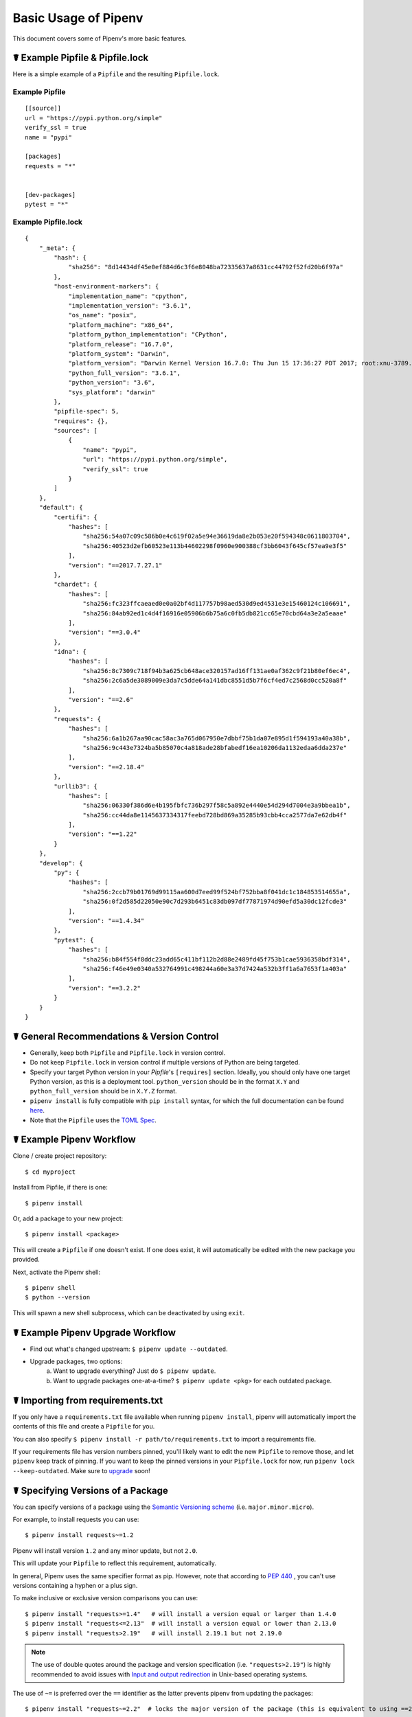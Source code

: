 .. _basic:

Basic Usage of Pipenv
=====================

.. image:: https://farm4.staticflickr.com/3931/33173826122_b7ee8f1a26_k_d.jpg

This document covers some of Pipenv's more basic features.

☤ Example Pipfile & Pipfile.lock
--------------------------------

.. _example_files:

Here is a simple example of a ``Pipfile`` and the resulting ``Pipfile.lock``.

Example Pipfile
///////////////

::

    [[source]]
    url = "https://pypi.python.org/simple"
    verify_ssl = true
    name = "pypi"

    [packages]
    requests = "*"


    [dev-packages]
    pytest = "*"


Example Pipfile.lock
////////////////////

::

    {
        "_meta": {
            "hash": {
                "sha256": "8d14434df45e0ef884d6c3f6e8048ba72335637a8631cc44792f52fd20b6f97a"
            },
            "host-environment-markers": {
                "implementation_name": "cpython",
                "implementation_version": "3.6.1",
                "os_name": "posix",
                "platform_machine": "x86_64",
                "platform_python_implementation": "CPython",
                "platform_release": "16.7.0",
                "platform_system": "Darwin",
                "platform_version": "Darwin Kernel Version 16.7.0: Thu Jun 15 17:36:27 PDT 2017; root:xnu-3789.70.16~2/RELEASE_X86_64",
                "python_full_version": "3.6.1",
                "python_version": "3.6",
                "sys_platform": "darwin"
            },
            "pipfile-spec": 5,
            "requires": {},
            "sources": [
                {
                    "name": "pypi",
                    "url": "https://pypi.python.org/simple",
                    "verify_ssl": true
                }
            ]
        },
        "default": {
            "certifi": {
                "hashes": [
                    "sha256:54a07c09c586b0e4c619f02a5e94e36619da8e2b053e20f594348c0611803704",
                    "sha256:40523d2efb60523e113b44602298f0960e900388cf3bb6043f645cf57ea9e3f5"
                ],
                "version": "==2017.7.27.1"
            },
            "chardet": {
                "hashes": [
                    "sha256:fc323ffcaeaed0e0a02bf4d117757b98aed530d9ed4531e3e15460124c106691",
                    "sha256:84ab92ed1c4d4f16916e05906b6b75a6c0fb5db821cc65e70cbd64a3e2a5eaae"
                ],
                "version": "==3.0.4"
            },
            "idna": {
                "hashes": [
                    "sha256:8c7309c718f94b3a625cb648ace320157ad16ff131ae0af362c9f21b80ef6ec4",
                    "sha256:2c6a5de3089009e3da7c5dde64a141dbc8551d5b7f6cf4ed7c2568d0cc520a8f"
                ],
                "version": "==2.6"
            },
            "requests": {
                "hashes": [
                    "sha256:6a1b267aa90cac58ac3a765d067950e7dbbf75b1da07e895d1f594193a40a38b",
                    "sha256:9c443e7324ba5b85070c4a818ade28bfabedf16ea10206da1132edaa6dda237e"
                ],
                "version": "==2.18.4"
            },
            "urllib3": {
                "hashes": [
                    "sha256:06330f386d6e4b195fbfc736b297f58c5a892e4440e54d294d7004e3a9bbea1b",
                    "sha256:cc44da8e1145637334317feebd728bd869a35285b93cbb4cca2577da7e62db4f"
                ],
                "version": "==1.22"
            }
        },
        "develop": {
            "py": {
                "hashes": [
                    "sha256:2ccb79b01769d99115aa600d7eed99f524bf752bba8f041dc1c184853514655a",
                    "sha256:0f2d585d22050e90c7d293b6451c83db097df77871974d90efd5a30dc12fcde3"
                ],
                "version": "==1.4.34"
            },
            "pytest": {
                "hashes": [
                    "sha256:b84f554f8ddc23add65c411bf112b2d88e2489fd45f753b1cae5936358bdf314",
                    "sha256:f46e49e0340a532764991c498244a60e3a37d7424a532b3ff1a6a7653f1a403a"
                ],
                "version": "==3.2.2"
            }
        }
    }

☤ General Recommendations & Version Control
-------------------------------------------

- Generally, keep both ``Pipfile`` and ``Pipfile.lock`` in version control.
- Do not keep ``Pipfile.lock`` in version control if multiple versions of Python are being targeted.
- Specify your target Python version in your `Pipfile`'s ``[requires]`` section. Ideally, you should only have one target Python version, as this is a deployment tool. ``python_version`` should be in the format ``X.Y`` and ``python_full_version`` should be in ``X.Y.Z`` format.
- ``pipenv install`` is fully compatible with ``pip install`` syntax, for which the full documentation can be found `here <https://pip.pypa.io/en/stable/user_guide/#installing-packages>`_.
- Note that the ``Pipfile`` uses the `TOML Spec <https://github.com/toml-lang/toml#user-content-spec>`_.



☤ Example Pipenv Workflow
-------------------------

Clone / create project repository::

    $ cd myproject

Install from Pipfile, if there is one::

    $ pipenv install

Or, add a package to your new project::

    $ pipenv install <package>

This will create a ``Pipfile`` if one doesn't exist. If one does exist, it will automatically be edited with the new package you provided.

Next, activate the Pipenv shell::

    $ pipenv shell
    $ python --version

This will spawn a new shell subprocess, which can be deactivated by using ``exit``.

.. _initialization:

☤ Example Pipenv Upgrade Workflow
---------------------------------

- Find out what's changed upstream: ``$ pipenv update --outdated``.
- Upgrade packages, two options:
    a. Want to upgrade everything? Just do ``$ pipenv update``.
    b. Want to upgrade packages one-at-a-time? ``$ pipenv update <pkg>`` for each outdated package.

☤ Importing from requirements.txt
---------------------------------

If you only have a ``requirements.txt`` file available when running ``pipenv install``,
pipenv will automatically import the contents of this file and create a ``Pipfile`` for you.

You can also specify ``$ pipenv install -r path/to/requirements.txt`` to import a requirements file.

If your requirements file has version numbers pinned, you'll likely want to edit the new ``Pipfile``
to remove those, and let ``pipenv`` keep track of pinning.  If you want to keep the pinned versions
in your ``Pipfile.lock`` for now, run ``pipenv lock --keep-outdated``.  Make sure to
`upgrade <#initialization>`_ soon!

.. _specifying_versions:

☤ Specifying Versions of a Package
----------------------------------

You can specify versions of a package using the `Semantic Versioning scheme <https://semver.org/>`_
(i.e. ``major.minor.micro``).

For example, to install requests you can use: ::

    $ pipenv install requests~=1.2

Pipenv will install version ``1.2`` and any minor update, but not ``2.0``.

This will update your ``Pipfile`` to reflect this requirement, automatically.

In general, Pipenv uses the same specifier format as pip. However, note that according to `PEP 440`_ , you can't use versions containing a hyphen or a plus sign.

.. _`PEP 440`: <https://www.python.org/dev/peps/pep-0440/>

To make inclusive or exclusive version comparisons you can use: ::

    $ pipenv install "requests>=1.4"   # will install a version equal or larger than 1.4.0
    $ pipenv install "requests<=2.13"  # will install a version equal or lower than 2.13.0
    $ pipenv install "requests>2.19"   # will install 2.19.1 but not 2.19.0

.. note:: The use of double quotes around the package and version specification (i.e. ``"requests>2.19"``) is highly recommended
    to avoid issues with `Input and output redirection <https://robots.thoughtbot.com/input-output-redirection-in-the-shell>`_
    in Unix-based operating systems.

The use of ``~=`` is preferred over the ``==`` identifier as the latter prevents pipenv from updating the packages:  ::

    $ pipenv install "requests~=2.2"  # locks the major version of the package (this is equivalent to using ==2.*)

To avoid installing a specific version you can use the ``!=`` identifier.

For an in depth explanation of the valid identifiers and more complex use cases check `the relevant section of PEP-440`_.

.. _`the relevant section of PEP-440`: https://www.python.org/dev/peps/pep-0440/#version-specifiers>

☤ Specifying Versions of Python
-------------------------------

To create a new virtualenv, using a specific version of Python you have installed (and
on your ``PATH``), use the ``--python VERSION`` flag, like so:

Use Python 3::

   $ pipenv --python 3

Use Python3.6::

   $ pipenv --python 3.6

Use Python 2.7.14::

    $ pipenv --python 2.7.14

When given a Python version, like this, Pipenv will automatically scan your system for a Python that matches that given version.

If a ``Pipfile`` hasn't been created yet, one will be created for you, that looks like this::

    [[source]]
    url = "https://pypi.python.org/simple"
    verify_ssl = true

    [dev-packages]

    [packages]

    [requires]
    python_version = "3.6"

.. note:: The inclusion of ``[requires] python_version = "3.6"`` specifies that your application requires this version
          of Python, and will be used automatically when running ``pipenv install`` against this ``Pipfile`` in the future
          (e.g. on other machines). If this is not true, feel free to simply remove this section.

If you don't specify a Python version on the command–line, either the ``[requires]`` ``python_full_version`` or ``python_version`` will be selected
automatically, falling back to whatever your system's default ``python`` installation is, at time of execution.


☤ Editable Dependencies (e.g. ``-e .`` )
----------------------------------------

You can tell Pipenv to install a path as editable — often this is useful for
the current working directory when working on packages::

    $ pipenv install --dev -e .

    $ cat Pipfile
    ...
    [dev-packages]
    "e1839a8" = {path = ".", editable = true}
    ...

.. note:: All sub-dependencies will get added to the ``Pipfile.lock`` as well. Sub-dependencies are **not** added to the
          ``Pipfile.lock`` if you leave the ``-e`` option out.


.. _environment_management:

☤ Environment Management with Pipenv
------------------------------------

The three primary commands you'll use in managing your pipenv environment are
``$ pipenv install``, ``$ pipenv uninstall``, and ``$ pipenv lock``.

.. _pipenv_install:

$ pipenv install
////////////////

``$ pipenv install`` is used for installing packages into the pipenv virtual environment
and updating your Pipfile.

Along with the basic install command, which takes the form::

    $ pipenv install [package names]

The user can provide these additional parameters:

    - ``--two`` — Performs the installation in a virtualenv using the system ``python2`` link.
    - ``--three`` — Performs the installation in a virtualenv using the system ``python3`` link.
    - ``--python`` — Performs the installation in a virtualenv using the provided Python interpreter.

    .. warning:: None of the above commands should be used together. They are also
                 **destructive** and will delete your current virtualenv before replacing
                 it with an appropriately versioned one.

    .. note:: The virtualenv created by Pipenv may be different from what you were expecting.
              Dangerous characters (i.e. ``$`!*@"`` as well as space, line feed, carriage return,
              and tab) are converted to underscores. Additionally, the full path to the current
              folder is encoded into a "slug value" and appended to ensure the virtualenv name
              is unique.

    - ``--dev`` — Install both ``develop`` and ``default`` packages from ``Pipfile``.
    - ``--system`` — Use the system ``pip`` command rather than the one from your virtualenv.
    - ``--ignore-pipfile`` — Ignore the ``Pipfile`` and install from the ``Pipfile.lock``.
    - ``--skip-lock`` — Ignore the ``Pipfile.lock`` and install from the ``Pipfile``. In addition, do not write out a ``Pipfile.lock`` reflecting changes to the ``Pipfile``.

.. _pipenv_uninstall:

$ pipenv uninstall
//////////////////

``$ pipenv uninstall`` supports all of the parameters in `pipenv install <#pipenv-install>`_,
as well as two additional options, ``--all`` and ``--all-dev``.

    - ``--all`` — This parameter will purge all files from the virtual environment,
      but leave the Pipfile untouched.

    - ``--all-dev`` — This parameter will remove all of the development packages from
      the virtual environment, and remove them from the Pipfile.


.. _pipenv_lock:

$ pipenv lock
/////////////

``$ pipenv lock`` is used to create a ``Pipfile.lock``, which declares **all** dependencies (and sub-dependencies) of your project, their latest available versions, and the current hashes for the downloaded files. This ensures repeatable, and most importantly *deterministic*, builds.

☤ About Shell Configuration
---------------------------

Shells are typically misconfigured for subshell use, so ``$ pipenv shell --fancy`` may produce unexpected results. If this is the case, try ``$ pipenv shell``, which uses "compatibility mode", and will attempt to spawn a subshell despite misconfiguration.

A proper shell configuration only sets environment variables like ``PATH`` during a login session, not during every subshell spawn (as they are typically configured to do). In fish, this looks like this::

    if status --is-login
        set -gx PATH /usr/local/bin $PATH
    end

You should do this for your shell too, in your ``~/.profile`` or ``~/.bashrc`` or wherever appropriate.

.. note:: The shell launched in interactive mode. This means that if your shell reads its configuration from a specific file for interactive mode (e.g. bash by default looks for a ``~/.bashrc`` configuration file for interactive mode), then you'll need to modify (or create) this file.

If you experience issues with ``$ pipenv shell``, just check the ``PIPENV_SHELL`` environment variable, which ``$ pipenv shell`` will use if available. For detail, see :ref:`configuration-with-environment-variables`.

☤ A Note about VCS Dependencies
-------------------------------

You can install packages with pipenv from git and other version control systems using URLs formatted according to the following rule::

    <vcs_type>+<scheme>://<location>/<user_or_organization>/<repository>@<branch_or_tag>#egg=<package_name>

The only optional section is the ``@<branch_or_tag>`` section.  When using git over SSH, you may use the shorthand vcs and scheme alias ``git+git@<location>:<user_or_organization>/<repository>@<branch_or_tag>#<package_name>``. Note that this is translated to ``git+ssh://git@<location>`` when parsed.

Note that it is **strongly recommended** that you install any version-controlled dependencies in editable mode, using ``pipenv install -e``, in order to ensure that dependency resolution can be performed with an up to date copy of the repository each time it is performed, and that it includes all known dependencies.

Below is an example usage which installs the git repository located at ``https://github.com/requests/requests.git`` from tag ``v2.20.1`` as package name ``requests``::

    $ pipenv install -e git+https://github.com/requests/requests.git@v2.20.1#egg=requests
    Creating a Pipfile for this project...
    Installing -e git+https://github.com/requests/requests.git@v2.20.1#egg=requests...
    [...snipped...]
    Adding -e git+https://github.com/requests/requests.git@v2.20.1#egg=requests to Pipfile's [packages]...
    [...]

    $ cat Pipfile
    [packages]
    requests = {git = "https://github.com/requests/requests.git", editable = true, ref = "v2.20.1"}

Valid values for ``<vcs_type>`` include ``git``, ``bzr``, ``svn``, and ``hg``.  Valid values for ``<scheme>`` include ``http``, ``https``, ``ssh``, and ``file``.  In specific cases you also have access to other schemes: ``svn`` may be combined with ``svn`` as a scheme, and ``bzr`` can be combined with ``sftp`` and ``lp``.

You can read more about pip's implementation of VCS support `here <https://pip.pypa.io/en/stable/reference/pip_install/#vcs-support>`_. For more information about other options available when specifying VCS dependencies, please check the `Pipfile spec <https://github.com/pypa/pipfile>`_.


☤ Pipfile.lock Security Features
--------------------------------

``Pipfile.lock`` takes advantage of some great new security improvements in ``pip``.
By default, the ``Pipfile.lock`` will be generated with the sha256 hashes of each downloaded
package. This will allow ``pip`` to guarantee you're installing what you intend to when
on a compromised network, or downloading dependencies from an untrusted PyPI endpoint.

We highly recommend approaching deployments with promoting projects from a development
environment into production. You can use ``pipenv lock`` to compile your dependencies on
your development environment and deploy the compiled ``Pipfile.lock`` to all of your
production environments for reproducible builds.

.. note::

    If you'd like a ``requirements.txt`` output of the lockfile, run ``$ pipenv lock -r``.
    This will include all hashes, however (which is great!). To get a ``requirements.txt``
    without hashes, use ``$ pipenv run pip freeze``.
